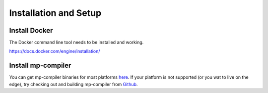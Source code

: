 Installation and Setup
========================================

Install Docker
----------------------------------------

The Docker command line tool needs to be installed and working.

https://docs.docker.com/engine/installation/

Install mp-compiler
----------------------------------------

You can get mp-compiler binaries for most platforms here_. If your platform is not supported (or you wat to live on the edge), try checking out and building mp-compiler from Github_.

.. _here: https://github.com/metaparticle-io/metaparticle-ast/releases
.. _Github: https://github.com/metaparticle-io/metaparticle-ast

